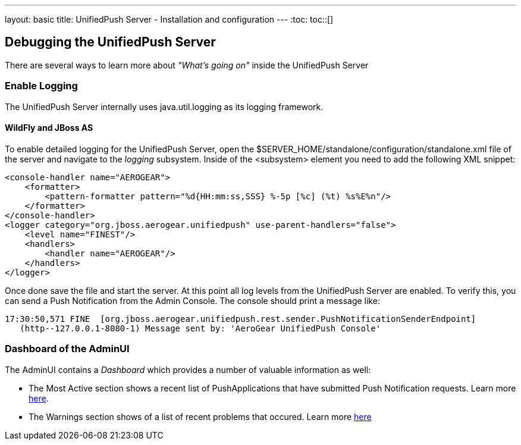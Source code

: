 ---
layout: basic
title: UnifiedPush Server - Installation and configuration
---
:toc:
toc::[]

Debugging the UnifiedPush Server
---------------------------------

There are several ways to learn more about _"What's going on"_ inside the UnifiedPush Server

Enable Logging
~~~~~~~~~~~~~~

The UnifiedPush Server internally uses +java.util.logging+ as its logging framework.


WildFly and JBoss AS
^^^^^^^^^^^^^^^^^^^^

To enable detailed logging for the UnifiedPush Server, open the +$SERVER_HOME/standalone/configuration/standalone.xml+ file of the server and navigate to the _logging_ subsystem. Inside of the +<subsystem>+ element you need to add the following XML snippet:

[source,xml]
----
<console-handler name="AEROGEAR">
    <formatter>
        <pattern-formatter pattern="%d{HH:mm:ss,SSS} %-5p [%c] (%t) %s%E%n"/>
    </formatter>
</console-handler>
<logger category="org.jboss.aerogear.unifiedpush" use-parent-handlers="false">
    <level name="FINEST"/>
    <handlers>
        <handler name="AEROGEAR"/>
    </handlers>
</logger>
----

Once done save the file and start the server. At this point all log levels from the UnifiedPush Server are enabled. To verify this, you can send a Push Notification from the Admin Console. The console should print a message like:

[source,shell]
----
17:30:50,571 FINE  [org.jboss.aerogear.unifiedpush.rest.sender.PushNotificationSenderEndpoint]
   (http--127.0.0.1-8080-1) Message sent by: 'AeroGear UnifiedPush Console'
----

Dashboard of the AdminUI
~~~~~~~~~~~~~~~~~~~~~~~~

The AdminUI contains a _Dashboard_ which provides a number of valuable information as well:

* The +Most Active+ section shows a recent list of PushApplications that have submitted Push Notification requests. Learn more link:../admin-ui/#_dashboard_most_active[here].

* The +Warnings+ section shows of a list of recent problems that occured. Learn more link:../admin-ui/_dashboard_warnings[here]
